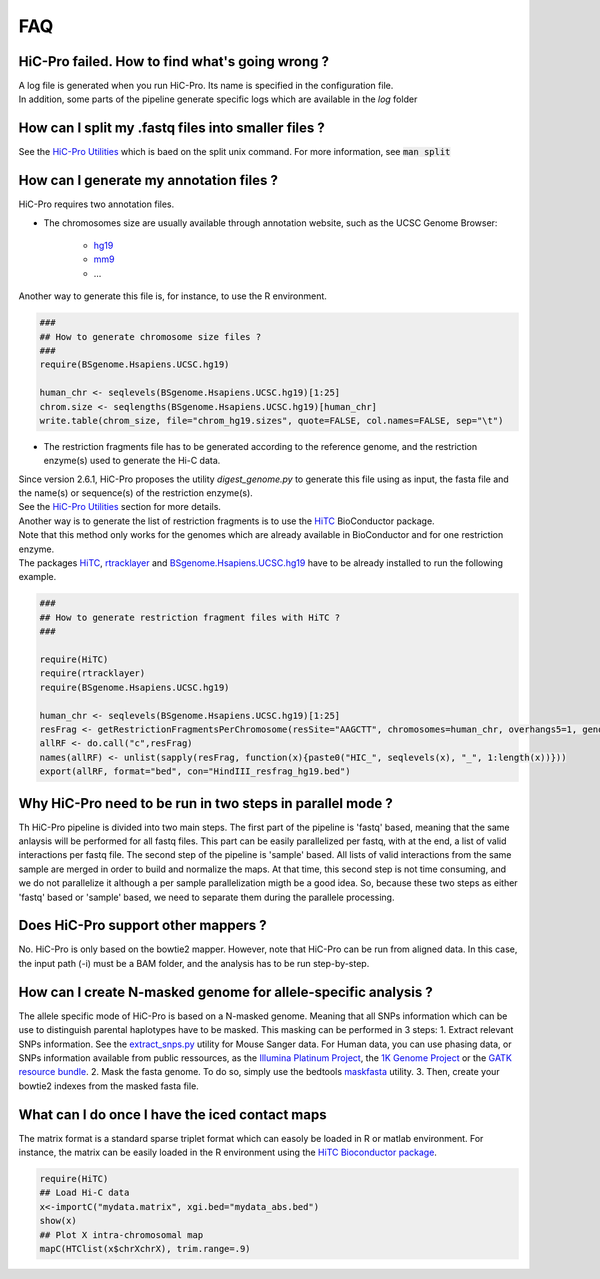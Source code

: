 FAQ
===


HiC-Pro failed. How to find what's going wrong ?
------------------------------------------------

| A log file is generated when you run HiC-Pro. Its name is specified in the configuration file. 
| In addition, some parts of the pipeline generate specific logs which are available in the *log* folder


How can I split my .fastq files into smaller files ?
----------------------------------------------------

See the `HiC-Pro Utilities <UTILS.rst>`_ which is baed on the split unix command.
For more information, see :code:`man split`


How can I generate my annotation files ?
----------------------------------------

HiC-Pro requires two annotation files.

* The chromosomes size are usually available through annotation website, such as the UCSC Genome Browser:

   - `hg19 <http://genome-euro.ucsc.edu/cgi-bin/hgTracks?hgsid=13085504&chromInfoPage=>`_

   - `mm9 <http://genome.ucsc.edu/cgi-bin/hgTracks?db=mm9&chromInfoPage=>`_

   - ...

Another way to generate this file is, for instance, to use the R environment.

.. code-block:: guess

   ###
   ## How to generate chromosome size files ?
   ### 
   require(BSgenome.Hsapiens.UCSC.hg19)

   human_chr <- seqlevels(BSgenome.Hsapiens.UCSC.hg19)[1:25]
   chrom.size <- seqlengths(BSgenome.Hsapiens.UCSC.hg19)[human_chr]
   write.table(chrom_size, file="chrom_hg19.sizes", quote=FALSE, col.names=FALSE, sep="\t")


* The restriction fragments file has to be generated according to the reference genome, and the restriction enzyme(s) used to generate the Hi-C data.

| Since version 2.6.1, HiC-Pro proposes the utility *digest_genome.py* to generate this file using as input, the fasta file and the name(s) or sequence(s) of the restriction enzyme(s).
| See the `HiC-Pro Utilities <UTILS.rst>`_ section for more details.
| Another way is to generate the list of restriction fragments is to use the `HiTC <http://bioconductor.org/packages/release/bioc/html/HiTC.html>`_ BioConductor package. 
| Note that this method only works for the genomes which are already available in BioConductor and for one restriction enzyme. 
| The packages `HiTC <http://bioconductor.org/packages/release/bioc/html/HiTC.html>`_, `rtracklayer <http://bioconductor.org/packages/release/bioc/html/rtracklayer.html>`_ and `BSgenome.Hsapiens.UCSC.hg19 <http://bioconductor.org/packages/release/data/annotation/html/BSgenome.Hsapiens.UCSC.hg19.html>`_ have to be already installed to run the following example.

.. code-block:: guess

   ###
   ## How to generate restriction fragment files with HiTC ?
   ### 

   require(HiTC)
   require(rtracklayer)
   require(BSgenome.Hsapiens.UCSC.hg19)

   human_chr <- seqlevels(BSgenome.Hsapiens.UCSC.hg19)[1:25]
   resFrag <- getRestrictionFragmentsPerChromosome(resSite="AAGCTT", chromosomes=human_chr, overhangs5=1, genomePack="BSgenome.Hsapiens.UCSC.hg19")
   allRF <- do.call("c",resFrag)
   names(allRF) <- unlist(sapply(resFrag, function(x){paste0("HIC_", seqlevels(x), "_", 1:length(x))}))
   export(allRF, format="bed", con="HindIII_resfrag_hg19.bed")


Why HiC-Pro need to be run in two steps in parallel mode ?
----------------------------------------------------------

Th HiC-Pro pipeline is divided into two main steps. The first part of the pipeline is 'fastq' based, meaning that the same anlaysis will be performed for all fastq files.
This part can be easily parallelized per fastq, with at the end, a list of valid interactions per fastq file.
The second step of the pipeline is 'sample' based. All lists of valid interactions from the same sample are merged in order to build and normalize the maps.
At that time, this second step is not time consuming, and we do not parallelize it although a per sample parallelization migth be a good idea.
So, because these two steps as either 'fastq' based or 'sample' based, we need to separate them during the parallele processing.


Does HiC-Pro support other mappers ?
------------------------------------

No. HiC-Pro is only based on the bowtie2 mapper.
However, note that HiC-Pro can be run from aligned data. In this case, the input path (-i) must be a BAM folder, and the analysis has to be run step-by-step.


How can I create N-masked genome for allele-specific analysis ?
---------------------------------------------------------------

The allele specific mode of HiC-Pro is based on a N-masked genome. Meaning that all SNPs information which can be use to distinguish parental haplotypes have to be masked. This masking can be performed in 3 steps:
1. Extract relevant SNPs information. See the `extract_snps.py <doc/UTILS.rst>`_ utility for Mouse Sanger data. For Human data, you can use phasing data, or SNPs information available from public ressources, as the `Illumina Platinum Project <http://www.illumina.com/platinumgenomes/>`_, the `1K Genome Project <http://www.1000genomes.org/>`_ or the `GATK resource bundle <https://www.broadinstitute.org/gatk/guide/article.php?id=1215>`_.
2. Mask the fasta genome. To do so, simply use the bedtools `maskfasta <http://bedtools.readthedocs.org/en/latest/content/tools/maskfasta.html>`_ utility.
3. Then, create your bowtie2 indexes from the masked fasta file.


What can I do once I have the iced contact maps
-----------------------------------------------

The matrix format is a standard sparse triplet format which can easoly be loaded in R or matlab environment.
For instance, the matrix can be easily loaded in the R environment using the `HiTC Bioconductor package <http://bioconductor.org/packages/release/bioc/html/HiTC.html>`_.

.. code-block:: guess

   require(HiTC)
   ## Load Hi-C data
   x<-importC("mydata.matrix", xgi.bed="mydata_abs.bed")
   show(x)
   ## Plot X intra-chromosomal map
   mapC(HTClist(x$chrXchrX), trim.range=.9)


